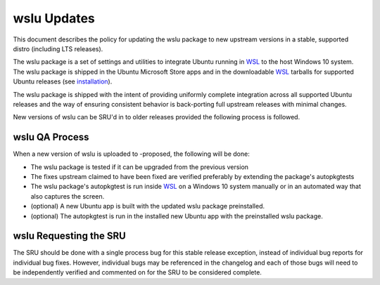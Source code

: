 .. _reference-exception-wslu-Updates:

wslu Updates
============

This document describes the policy for updating the wslu package to new
upstream versions in a stable, supported distro (including LTS
releases).

The wslu package is a set of settings and utilities to integrate Ubuntu
running in `WSL <https://wiki.ubuntu.com/WSL>`__ to the host Windows 10 system. The wslu package
is shipped in the Ubuntu Microsoft Store apps and in the downloadable
`WSL <https://wiki.ubuntu.com/WSL>`__ tarballs for supported Ubuntu releases (see
`installation <https://wiki.ubuntu.com/WSL#Installing_Ubuntu>`__).

The wslu package is shipped with the intent of providing uniformly
complete integration across all supported Ubuntu releases and the way of
ensuring consistent behavior is back-porting full upstream releases with
minimal changes.

New versions of wslu can be SRU'd in to older releases provided the
following process is followed.


wslu QA Process
---------------

When a new version of wslu is uploaded to -proposed, the following will
be done:

-  The wslu package is tested if it can be upgraded from the previous
   version
-  The fixes upstream claimed to have been fixed are verified preferably
   by extending the package's autopkgtests
-  The wslu package's autopkgtest is run inside `WSL <https://wiki.ubuntu.com/WSL>`__ on a
   Windows 10 system manually or in an automated way that also captures
   the screen.
-  (optional) A new Ubuntu app is built with the updated wslu package
   preinstalled.
-  (optional) The autopkgtest is run in the installed new Ubuntu app
   with the preinstalled wslu package.


wslu Requesting the SRU
-----------------------

The SRU should be done with a single process bug for this stable release
exception, instead of individual bug reports for individual bug fixes.
However, individual bugs may be referenced in the changelog and each of
those bugs will need to be independently verified and commented on for
the SRU to be considered complete.

